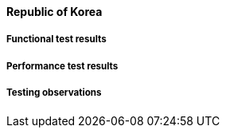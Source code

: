 [[global-cache-korea-results]]

==== Republic of Korea

===== Functional test results

===== Performance test results

===== Testing observations
